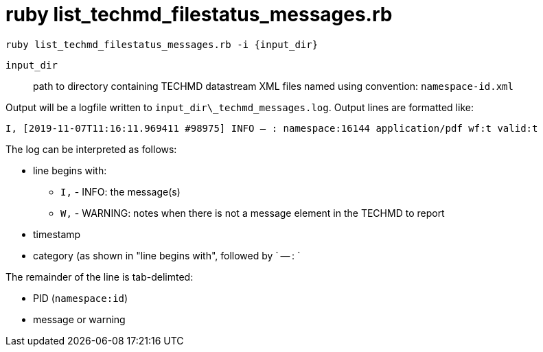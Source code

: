 = ruby list_techmd_filestatus_messages.rb


`ruby list_techmd_filestatus_messages.rb -i {input_dir}`

`input_dir`:: path to directory containing TECHMD datastream XML files named using convention: `namespace-id.xml`

Output will be a logfile written to `input_dir\_techmd_messages.log`. Output lines are formatted like:

`I, [2019-11-07T11:16:11.969411 #98975]  INFO -- : namespace:16144	application/pdf	wf:t	valid:t`

The log can be interpreted as follows: 

* line begins with:
** `I,` - INFO: the message(s)
** `W,` - WARNING: notes when there is not a message element in the TECHMD to report
* timestamp
* category (as shown in "line begins with", followed by ` -- : `

The remainder of the line is tab-delimted:

* PID (`namespace:id`)
* message or warning
